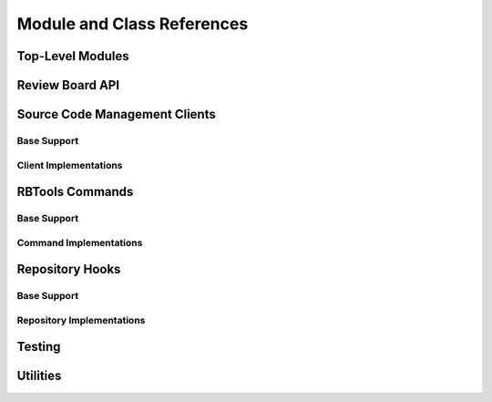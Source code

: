 .. _rbtools-coderef:

===========================
Module and Class References
===========================


Top-Level Modules
=================

.. autosummary::
   :toctree: python

   rbtools
   rbtools.deprecation


Review Board API
================

.. autosummary::
   :toctree: python

   rbtools.api
   rbtools.api.cache
   rbtools.api.capabilities
   rbtools.api.client
   rbtools.api.decode
   rbtools.api.decorators
   rbtools.api.errors
   rbtools.api.factory
   rbtools.api.request
   rbtools.api.resource
   rbtools.api.transport
   rbtools.api.transport.sync
   rbtools.api.utils


Source Code Management Clients
==============================

Base Support
------------

.. autosummary::
   :toctree: python

   rbtools.clients
   rbtools.clients.base
   rbtools.clients.base.patch
   rbtools.clients.base.repository
   rbtools.clients.base.scmclient
   rbtools.clients.errors


Client Implementations
----------------------

.. autosummary::
   :toctree: python

   rbtools.clients.bazaar
   rbtools.clients.clearcase
   rbtools.clients.cvs
   rbtools.clients.git
   rbtools.clients.mercurial
   rbtools.clients.perforce
   rbtools.clients.plastic
   rbtools.clients.sos
   rbtools.clients.svn
   rbtools.clients.tfs


RBTools Commands
================

Base Support
------------

.. autosummary::
   :toctree: python

   rbtools.commands
   rbtools.commands.main


Command Implementations
-----------------------

.. autosummary::
   :toctree: python

   rbtools.commands.alias
   rbtools.commands.api_get
   rbtools.commands.attach
   rbtools.commands.clearcache
   rbtools.commands.close
   rbtools.commands.diff
   rbtools.commands.info
   rbtools.commands.install
   rbtools.commands.land
   rbtools.commands.list_repo_types
   rbtools.commands.login
   rbtools.commands.logout
   rbtools.commands.patch
   rbtools.commands.post
   rbtools.commands.publish
   rbtools.commands.review
   rbtools.commands.setup_completion
   rbtools.commands.setup_repo
   rbtools.commands.stamp
   rbtools.commands.status
   rbtools.commands.status_update


Repository Hooks
================

Base Support
------------

.. autosummary::
   :toctree: python

   rbtools.hooks
   rbtools.hooks.common


Repository Implementations
--------------------------

.. autosummary::
   :toctree: python

   rbtools.hooks.git


Testing
=======

.. autosummary::
   :toctree: python

   rbtools.testing
   rbtools.testing.api
   rbtools.testing.api.payloads
   rbtools.testing.api.transport
   rbtools.testing.commands
   rbtools.testing.testcase
   rbtools.testing.transport


Utilities
=========

.. autosummary::
   :toctree: python

   rbtools.utils
   rbtools.utils.aliases
   rbtools.utils.checks
   rbtools.utils.commands
   rbtools.utils.console
   rbtools.utils.diffs
   rbtools.utils.encoding
   rbtools.utils.errors
   rbtools.utils.filesystem
   rbtools.utils.graphs
   rbtools.utils.match_score
   rbtools.utils.process
   rbtools.utils.repository
   rbtools.utils.review_request
   rbtools.utils.testbase
   rbtools.utils.users
